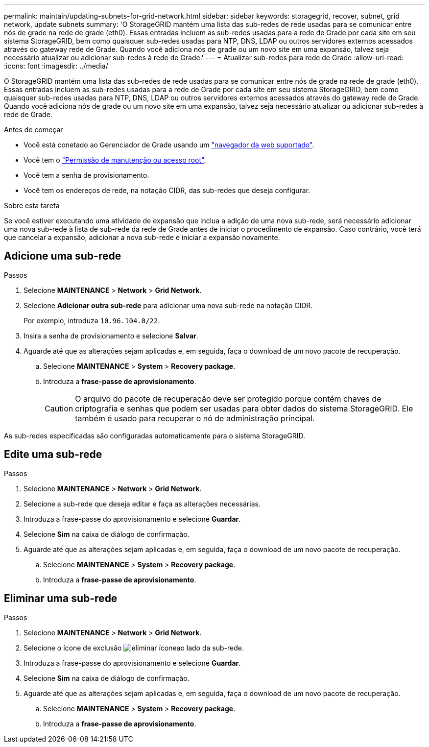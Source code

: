 ---
permalink: maintain/updating-subnets-for-grid-network.html 
sidebar: sidebar 
keywords: storagegrid, recover, subnet, grid network, update subnets 
summary: 'O StorageGRID mantém uma lista das sub-redes de rede usadas para se comunicar entre nós de grade na rede de grade (eth0). Essas entradas incluem as sub-redes usadas para a rede de Grade por cada site em seu sistema StorageGRID, bem como quaisquer sub-redes usadas para NTP, DNS, LDAP ou outros servidores externos acessados através do gateway rede de Grade. Quando você adiciona nós de grade ou um novo site em uma expansão, talvez seja necessário atualizar ou adicionar sub-redes à rede de Grade.' 
---
= Atualizar sub-redes para rede de Grade
:allow-uri-read: 
:icons: font
:imagesdir: ../media/


[role="lead"]
O StorageGRID mantém uma lista das sub-redes de rede usadas para se comunicar entre nós de grade na rede de grade (eth0). Essas entradas incluem as sub-redes usadas para a rede de Grade por cada site em seu sistema StorageGRID, bem como quaisquer sub-redes usadas para NTP, DNS, LDAP ou outros servidores externos acessados através do gateway rede de Grade. Quando você adiciona nós de grade ou um novo site em uma expansão, talvez seja necessário atualizar ou adicionar sub-redes à rede de Grade.

.Antes de começar
* Você está conetado ao Gerenciador de Grade usando um link:../admin/web-browser-requirements.html["navegador da web suportado"].
* Você tem o link:../admin/admin-group-permissions.html["Permissão de manutenção ou acesso root"].
* Você tem a senha de provisionamento.
* Você tem os endereços de rede, na notação CIDR, das sub-redes que deseja configurar.


.Sobre esta tarefa
Se você estiver executando uma atividade de expansão que inclua a adição de uma nova sub-rede, será necessário adicionar uma nova sub-rede à lista de sub-rede da rede de Grade antes de iniciar o procedimento de expansão. Caso contrário, você terá que cancelar a expansão, adicionar a nova sub-rede e iniciar a expansão novamente.



== Adicione uma sub-rede

.Passos
. Selecione *MAINTENANCE* > *Network* > *Grid Network*.
. Selecione *Adicionar outra sub-rede* para adicionar uma nova sub-rede na notação CIDR.
+
Por exemplo, introduza `10.96.104.0/22`.

. Insira a senha de provisionamento e selecione *Salvar*.
. Aguarde até que as alterações sejam aplicadas e, em seguida, faça o download de um novo pacote de recuperação.
+
.. Selecione *MAINTENANCE* > *System* > *Recovery package*.
.. Introduza a *frase-passe de aprovisionamento*.
+

CAUTION: O arquivo do pacote de recuperação deve ser protegido porque contém chaves de criptografia e senhas que podem ser usadas para obter dados do sistema StorageGRID. Ele também é usado para recuperar o nó de administração principal.





As sub-redes especificadas são configuradas automaticamente para o sistema StorageGRID.



== Edite uma sub-rede

.Passos
. Selecione *MAINTENANCE* > *Network* > *Grid Network*.
. Selecione a sub-rede que deseja editar e faça as alterações necessárias.
. Introduza a frase-passe do aprovisionamento e selecione *Guardar*.
. Selecione *Sim* na caixa de diálogo de confirmação.
. Aguarde até que as alterações sejam aplicadas e, em seguida, faça o download de um novo pacote de recuperação.
+
.. Selecione *MAINTENANCE* > *System* > *Recovery package*.
.. Introduza a *frase-passe de aprovisionamento*.






== Eliminar uma sub-rede

.Passos
. Selecione *MAINTENANCE* > *Network* > *Grid Network*.
. Selecione o ícone de exclusão image:../media/icon-x-to-remove.png["eliminar ícone"]ao lado da sub-rede.
. Introduza a frase-passe do aprovisionamento e selecione *Guardar*.
. Selecione *Sim* na caixa de diálogo de confirmação.
. Aguarde até que as alterações sejam aplicadas e, em seguida, faça o download de um novo pacote de recuperação.
+
.. Selecione *MAINTENANCE* > *System* > *Recovery package*.
.. Introduza a *frase-passe de aprovisionamento*.



